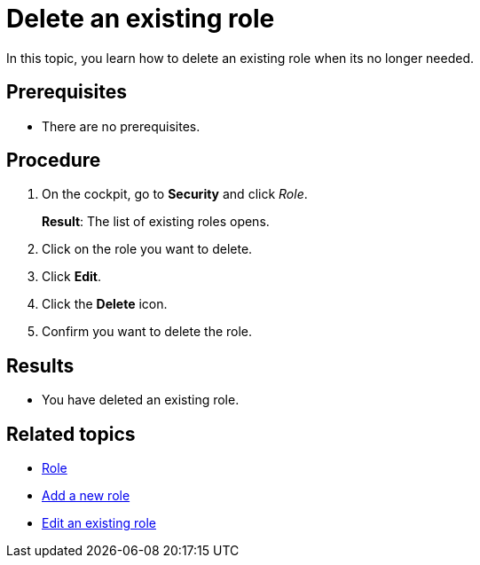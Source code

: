 = Delete an existing role

In this topic, you learn how to delete an existing role when its no longer needed.

== Prerequisites
* There are no prerequisites.

== Procedure

. On the cockpit, go to *Security* and click _Role_.
+
*Result*: The list of existing roles opens.
. Click on the role you want to delete.
. Click *Edit*.
. Click the *Delete* icon.
. Confirm you want to delete the role.

== Results
* You have deleted an existing role.

== Related topics
* xref:security-role.adoc[Role]
* xref:security-role-add.adoc[Add a new role]
* xref:security-edit-role.adoc[Edit an existing role]